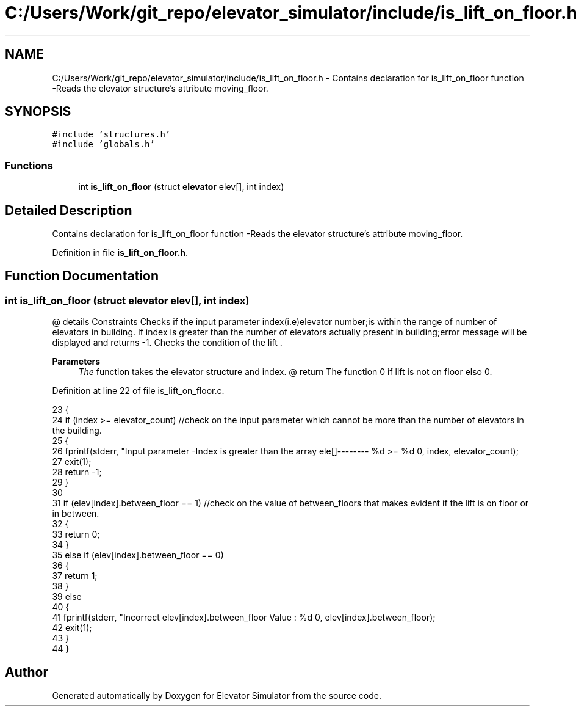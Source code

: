 .TH "C:/Users/Work/git_repo/elevator_simulator/include/is_lift_on_floor.h" 3 "Fri Apr 24 2020" "Version 2.0" "Elevator Simulator" \" -*- nroff -*-
.ad l
.nh
.SH NAME
C:/Users/Work/git_repo/elevator_simulator/include/is_lift_on_floor.h \- Contains declaration for is_lift_on_floor function -Reads the elevator structure's attribute moving_floor\&.  

.SH SYNOPSIS
.br
.PP
\fC#include 'structures\&.h'\fP
.br
\fC#include 'globals\&.h'\fP
.br

.SS "Functions"

.in +1c
.ti -1c
.RI "int \fBis_lift_on_floor\fP (struct \fBelevator\fP elev[], int index)"
.br
.in -1c
.SH "Detailed Description"
.PP 
Contains declaration for is_lift_on_floor function -Reads the elevator structure's attribute moving_floor\&. 


.PP
Definition in file \fBis_lift_on_floor\&.h\fP\&.
.SH "Function Documentation"
.PP 
.SS "int is_lift_on_floor (struct \fBelevator\fP elev[], int index)"
@ details Constraints Checks if the input parameter index(i\&.e)elevator number;is within the range of number of elevators in building\&. If index is greater than the number of elevators actually present in building;error message will be displayed and returns -1\&. Checks the condition of the lift \&. 
.PP
\fBParameters\fP
.RS 4
\fIThe\fP function takes the elevator structure and index\&. @ return The function 0 if lift is not on floor elso 0\&. 
.RE
.PP

.PP
Definition at line 22 of file is_lift_on_floor\&.c\&.
.PP
.nf
23 {
24     if (index >= elevator_count) //check on the input parameter which cannot be more than the number of elevators in the building\&.
25     {
26         fprintf(stderr, "Input parameter -Index is greater than the array ele[]-------- %d >= %d \n", index, elevator_count);
27         exit(1);
28         return -1;
29     }
30 
31     if (elev[index]\&.between_floor == 1) //check on the value of between_floors that makes evident if the lift is on floor or in between\&.
32     {
33         return 0;
34     }
35     else if (elev[index]\&.between_floor == 0)
36     {
37         return 1;
38     }
39     else
40     {
41         fprintf(stderr, "Incorrect elev[index]\&.between_floor Value : %d \n", elev[index]\&.between_floor);
42         exit(1);
43     }
44 }
.fi
.SH "Author"
.PP 
Generated automatically by Doxygen for Elevator Simulator from the source code\&.

